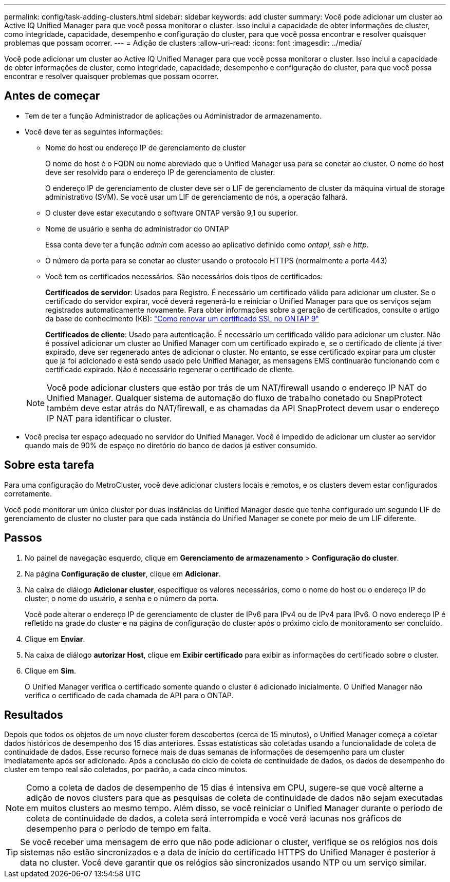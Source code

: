 ---
permalink: config/task-adding-clusters.html 
sidebar: sidebar 
keywords: add cluster 
summary: Você pode adicionar um cluster ao Active IQ Unified Manager para que você possa monitorar o cluster. Isso inclui a capacidade de obter informações de cluster, como integridade, capacidade, desempenho e configuração do cluster, para que você possa encontrar e resolver quaisquer problemas que possam ocorrer. 
---
= Adição de clusters
:allow-uri-read: 
:icons: font
:imagesdir: ../media/


[role="lead"]
Você pode adicionar um cluster ao Active IQ Unified Manager para que você possa monitorar o cluster. Isso inclui a capacidade de obter informações de cluster, como integridade, capacidade, desempenho e configuração do cluster, para que você possa encontrar e resolver quaisquer problemas que possam ocorrer.



== Antes de começar

* Tem de ter a função Administrador de aplicações ou Administrador de armazenamento.
* Você deve ter as seguintes informações:
+
** Nome do host ou endereço IP de gerenciamento de cluster
+
O nome do host é o FQDN ou nome abreviado que o Unified Manager usa para se conetar ao cluster. O nome do host deve ser resolvido para o endereço IP de gerenciamento de cluster.

+
O endereço IP de gerenciamento de cluster deve ser o LIF de gerenciamento de cluster da máquina virtual de storage administrativo (SVM). Se você usar um LIF de gerenciamento de nós, a operação falhará.

** O cluster deve estar executando o software ONTAP versão 9,1 ou superior.
** Nome de usuário e senha do administrador do ONTAP
+
Essa conta deve ter a função _admin_ com acesso ao aplicativo definido como _ontapi_, _ssh_ e _http_.

** O número da porta para se conetar ao cluster usando o protocolo HTTPS (normalmente a porta 443)
** Você tem os certificados necessários. São necessários dois tipos de certificados:
+
*Certificados de servidor*: Usados para Registro. É necessário um certificado válido para adicionar um cluster. Se o certificado do servidor expirar, você deverá regenerá-lo e reiniciar o Unified Manager para que os serviços sejam registrados automaticamente novamente. Para obter informações sobre a geração de certificados, consulte o artigo da base de conhecimento (KB): https://kb.netapp.com/Advice_and_Troubleshooting/Data_Storage_Software/ONTAP_OS/How_to_renew_an_SSL_certificate_in_ONTAP_9["Como renovar um certificado SSL no ONTAP 9"]

+
*Certificados de cliente*: Usado para autenticação. É necessário um certificado válido para adicionar um cluster. Não é possível adicionar um cluster ao Unified Manager com um certificado expirado e, se o certificado de cliente já tiver expirado, deve ser regenerado antes de adicionar o cluster. No entanto, se esse certificado expirar para um cluster que já foi adicionado e está sendo usado pelo Unified Manager, as mensagens EMS continuarão funcionando com o certificado expirado. Não é necessário regenerar o certificado de cliente.



+
[NOTE]
====
Você pode adicionar clusters que estão por trás de um NAT/firewall usando o endereço IP NAT do Unified Manager. Qualquer sistema de automação do fluxo de trabalho conetado ou SnapProtect também deve estar atrás do NAT/firewall, e as chamadas da API SnapProtect devem usar o endereço IP NAT para identificar o cluster.

====
* Você precisa ter espaço adequado no servidor do Unified Manager. Você é impedido de adicionar um cluster ao servidor quando mais de 90% de espaço no diretório do banco de dados já estiver consumido.




== Sobre esta tarefa

Para uma configuração do MetroCluster, você deve adicionar clusters locais e remotos, e os clusters devem estar configurados corretamente.

Você pode monitorar um único cluster por duas instâncias do Unified Manager desde que tenha configurado um segundo LIF de gerenciamento de cluster no cluster para que cada instância do Unified Manager se conete por meio de um LIF diferente.



== Passos

. No painel de navegação esquerdo, clique em *Gerenciamento de armazenamento* > *Configuração do cluster*.
. Na página *Configuração de cluster*, clique em *Adicionar*.
. Na caixa de diálogo *Adicionar cluster*, especifique os valores necessários, como o nome do host ou o endereço IP do cluster, o nome do usuário, a senha e o número da porta.
+
Você pode alterar o endereço IP de gerenciamento de cluster de IPv6 para IPv4 ou de IPv4 para IPv6. O novo endereço IP é refletido na grade do cluster e na página de configuração do cluster após o próximo ciclo de monitoramento ser concluído.

. Clique em *Enviar*.
. Na caixa de diálogo *autorizar Host*, clique em *Exibir certificado* para exibir as informações do certificado sobre o cluster.
. Clique em *Sim*.
+
O Unified Manager verifica o certificado somente quando o cluster é adicionado inicialmente. O Unified Manager não verifica o certificado de cada chamada de API para o ONTAP.





== Resultados

Depois que todos os objetos de um novo cluster forem descobertos (cerca de 15 minutos), o Unified Manager começa a coletar dados históricos de desempenho dos 15 dias anteriores. Essas estatísticas são coletadas usando a funcionalidade de coleta de continuidade de dados. Esse recurso fornece mais de duas semanas de informações de desempenho para um cluster imediatamente após ser adicionado. Após a conclusão do ciclo de coleta de continuidade de dados, os dados de desempenho do cluster em tempo real são coletados, por padrão, a cada cinco minutos.

[NOTE]
====
Como a coleta de dados de desempenho de 15 dias é intensiva em CPU, sugere-se que você alterne a adição de novos clusters para que as pesquisas de coleta de continuidade de dados não sejam executadas em muitos clusters ao mesmo tempo. Além disso, se você reiniciar o Unified Manager durante o período de coleta de continuidade de dados, a coleta será interrompida e você verá lacunas nos gráficos de desempenho para o período de tempo em falta.

====
[TIP]
====
Se você receber uma mensagem de erro que não pode adicionar o cluster, verifique se os relógios nos dois sistemas não estão sincronizados e a data de início do certificado HTTPS do Unified Manager é posterior à data no cluster. Você deve garantir que os relógios são sincronizados usando NTP ou um serviço similar.

====